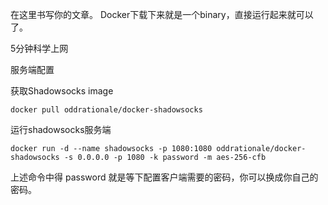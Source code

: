 # -*- mode: Org; org-download-image-dir: "../images"; -*-
#+BEGIN_COMMENT
.. title: docker 中使用 shadowsocks
.. slug: docker-zhong-shi-yong-shadowsocks
.. date: 2017-01-05 15:11:42 UTC+08:00
.. tags: 
.. category: 
.. link: 
.. description: 
.. type: text
#+END_COMMENT


在这里书写你的文章。
Docker下载下来就是一个binary，直接运行起来就可以了。

5分钟科学上网

服务端配置

获取Shadowsocks image

#+BEGIN_EXAMPLE
docker pull oddrationale/docker-shadowsocks
#+END_EXAMPLE
运行shadowsocks服务端

#+BEGIN_EXAMPLE
docker run -d --name shadowsocks -p 1080:1080 oddrationale/docker-shadowsocks -s 0.0.0.0 -p 1080 -k password -m aes-256-cfb
#+END_EXAMPLE
上述命令中得 password 就是等下配置客户端需要的密码，你可以换成你自己的密码。
